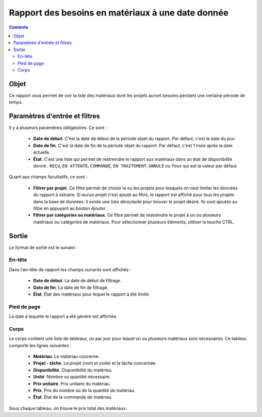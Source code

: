 Rapport des besoins en matériaux à une date donnée 
##################################################

.. contents::

Objet
=====

Ce rapport vous permet de voir la liste des matériaux dont les projets auront besoins pendant une certaine période de temps.

Paramètres d'entrée et filtres
==============================

Il y a plusieurs paramètres obligatoires. Ce sont :

   * **Date de début**. C'est la date de début de la période objet du rapport. Par défaut, c'est la date du jour.

   * **Date de fin**. C'est la date de fin de la période objet du rapport. Par défaut, c'est 1 mois après la date actuelle. 

   * **État**. C'est une liste qui permet de restreindre le rapport aux matériaux dans un état de disponibilité donné : ``REÇU``, ``EN ATTENTE``, ``COMMANDÉ``, ``EN TRAITEMENT``, ``ANNULÉ`` ou  ``Tous`` qui est la valeur par défaut.

Quant aux champs facultatifs, ce sont :

   * **Filtrer par projet**. Ce filtre permet de choisir le ou les projets pour lesquels on veut limiter les données du rapport à extraire. Si aucun projet n'est ajouté au filtre, le rapport est affiché pour tous les projets dans la base de données. Il existe une liste déroulante pour trouver le projet désiré. Ils sont ajoutés au filtre en appuyant au bouton *Ajouter*.

   * **Filtrer par catégories ou matériaux**. Ce filtre permet de restreindre le projet à un ou plusieurs matériaux ou catégories de matériaux. Pour sélectionner plusieurs éléments, utiliser la touche CTRL.

Sortie
======

Le format de sortie est le suivant :

En-tête
-------

Dans l'en-tête de rapport les champs suivants sont affichés :

   * **Date de début**. La date de début de filtrage.
   * **Date de fin**. La date de fin de filtrage.
   * **État**. État des matériaux pour lequel le rapport a été limité.

Pied de page
------------

La date à laquelle le rapport a été généré est affichée.

Corps
-----
 
Le corps contient une liste de tableaux, un par jour pour lequel un ou plusieurs matériaux sont nécessaires. Ce tableau comporte les lignes suivantes :

   * **Matériau**. Le matériau concerné.
   * **Projet - tâche**. Le projet (nom et code) et la tâche concernée.
   * **Disponibilité**. Disponibilité du matériau.
   * **Unité**. Nombre ou quantité nécessaire.
   * **Prix unitaire**. Prix unitaire du matériau.
   * **Prix**. Prix du nombre ou de la quantité de matériau.
   * **État**. État de la commande de matériau.

Sous chaque tableau, on trouve le prix total des matériaux.
